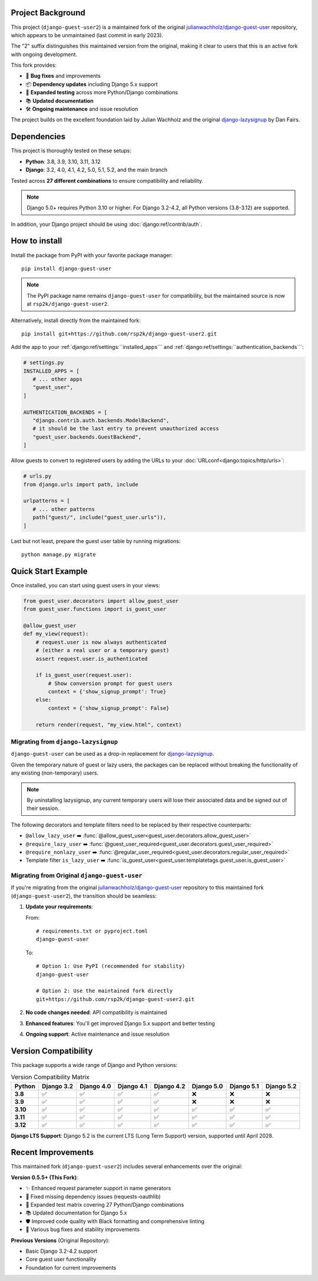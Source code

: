 Project Background
==================

This project (``django-guest-user2``) is a maintained fork of the original 
`julianwachholz/django-guest-user <https://github.com/julianwachholz/django-guest-user>`_
repository, which appears to be unmaintained (last commit in early 2023). 

The "2" suffix distinguishes this maintained version from the original, making it 
clear to users that this is an active fork with ongoing development.

This fork provides:

- 🐛 **Bug fixes** and improvements
- 📦 **Dependency updates** including Django 5.x support
- 🧪 **Expanded testing** across more Python/Django combinations  
- 📚 **Updated documentation**
- 🛠️ **Ongoing maintenance** and issue resolution

The project builds on the excellent foundation laid by Julian Wachholz and the original 
`django-lazysignup <https://github.com/danfairs/django-lazysignup>`_ by Dan Fairs.

Dependencies
============

This project is thoroughly tested on these setups:

- **Python**: 3.8, 3.9, 3.10, 3.11, 3.12
- **Django**: 3.2, 4.0, 4.1, 4.2, 5.0, 5.1, 5.2, and the main branch

Tested across **27 different combinations** to ensure compatibility and reliability.

.. note::

   Django 5.0+ requires Python 3.10 or higher. For Django 3.2-4.2, all Python 
   versions (3.8-3.12) are supported.

In addition, your Django project should be using :doc:`django:ref/contrib/auth`.

How to install
==============

Install the package from PyPI with your favorite package manager::

   pip install django-guest-user

.. note::

   The PyPI package name remains ``django-guest-user`` for compatibility, 
   but the maintained source is now at ``rsp2k/django-guest-user2``.

Alternatively, install directly from the maintained fork::

   pip install git+https://github.com/rsp2k/django-guest-user2.git

Add the app to your :ref:`django:ref/settings:``installed_apps```
and :ref:`django:ref/settings:``authentication_backends```:

.. code-block:: python

   # settings.py
   INSTALLED_APPS = [
      # ... other apps
      "guest_user",
   ]

   AUTHENTICATION_BACKENDS = [
      "django.contrib.auth.backends.ModelBackend",
      # it should be the last entry to prevent unauthorized access
      "guest_user.backends.GuestBackend",
   ]

Allow guests to convert to registered users by adding the URLs to your :doc:`URLconf<django:topics/http/urls>`:

.. code-block:: python

   # urls.py
   from django.urls import path, include

   urlpatterns = [
      # ... other patterns
      path("guest/", include("guest_user.urls")),
   ]

Last but not least, prepare the guest user table by running migrations::

    python manage.py migrate

Quick Start Example
===================

Once installed, you can start using guest users in your views:

.. code-block:: python

   from guest_user.decorators import allow_guest_user
   from guest_user.functions import is_guest_user

   @allow_guest_user
   def my_view(request):
       # request.user is now always authenticated
       # (either a real user or a temporary guest)
       assert request.user.is_authenticated
       
       if is_guest_user(request.user):
           # Show conversion prompt for guest users
           context = {'show_signup_prompt': True}
       else:
           context = {'show_signup_prompt': False}
       
       return render(request, "my_view.html", context)

Migrating from ``django-lazysignup``
~~~~~~~~~~~~~~~~~~~~~~~~~~~~~~~~~~~~

``django-guest-user`` can be used as a drop-in replacement for `django-lazysignup`_.

.. _django-lazysignup: https://github.com/danfairs/django-lazysignup

Given the temporary nature of guest or lazy users, the packages can be replaced
without breaking the functionality of any existing (non-temporary) users.

.. note::

   By uninstalling lazysignup, any current temporary users will lose their
   associated data and be signed out of their session.

The following decorators and template filters need to be replaced by their respective counterparts:

- ``@allow_lazy_user`` ➡️ :func:`@allow_guest_user<guest_user.decorators.allow_guest_user>`
- ``@require_lazy_user`` ➡️ :func:`@guest_user_required<guest_user.decorators.guest_user_required>`
- ``@require_nonlazy_user`` ➡️ :func:`@regular_user_required<guest_user.decorators.regular_user_required>`
- Template filter ``is_lazy_user`` ➡️ :func:`is_guest_user<guest_user.templatetags.guest_user.is_guest_user>`

Migrating from Original ``django-guest-user``
~~~~~~~~~~~~~~~~~~~~~~~~~~~~~~~~~~~~~~~~~~~~~~

If you're migrating from the original `julianwachholz/django-guest-user`_ repository
to this maintained fork (``django-guest-user2``), the transition should be seamless:

1. **Update your requirements**: 
   
   From::
   
     # requirements.txt or pyproject.toml
     django-guest-user
   
   To::
   
     # Option 1: Use PyPI (recommended for stability)
     django-guest-user
     
     # Option 2: Use the maintained fork directly
     git+https://github.com/rsp2k/django-guest-user2.git

2. **No code changes needed**: API compatibility is maintained
3. **Enhanced features**: You'll get improved Django 5.x support and better testing
4. **Ongoing support**: Active maintenance and issue resolution

.. _julianwachholz/django-guest-user: https://github.com/julianwachholz/django-guest-user

Version Compatibility
======================

This package supports a wide range of Django and Python versions:

.. list-table:: Version Compatibility Matrix
   :header-rows: 1
   :stub-columns: 1

   * - Python
     - Django 3.2
     - Django 4.0
     - Django 4.1
     - Django 4.2
     - Django 5.0
     - Django 5.1
     - Django 5.2
   * - 3.8
     - ✅
     - ✅
     - ✅
     - ✅
     - ❌
     - ❌
     - ❌
   * - 3.9
     - ✅
     - ✅
     - ✅
     - ✅
     - ❌
     - ❌
     - ❌
   * - 3.10
     - ✅
     - ✅
     - ✅
     - ✅
     - ✅
     - ✅
     - ✅
   * - 3.11
     - ✅
     - ✅
     - ✅
     - ✅
     - ✅
     - ✅
     - ✅
   * - 3.12
     - ✅
     - ✅
     - ✅
     - ✅
     - ✅
     - ✅
     - ✅

**Django LTS Support**: Django 5.2 is the current LTS (Long Term Support) version,
supported until April 2028.

Recent Improvements
===================

This maintained fork (``django-guest-user2``) includes several enhancements over the original:

**Version 0.5.5+ (This Fork)**:

- ✨ Enhanced request parameter support in name generators
- 🔧 Fixed missing dependency issues (requests-oauthlib)
- 🧪 Expanded test matrix covering 27 Python/Django combinations
- 📚 Updated documentation for Django 5.x
- 🛡️ Improved code quality with Black formatting and comprehensive linting
- 🐛 Various bug fixes and stability improvements

**Previous Versions** (Original Repository):

- Basic Django 3.2-4.2 support
- Core guest user functionality
- Foundation for current improvements
